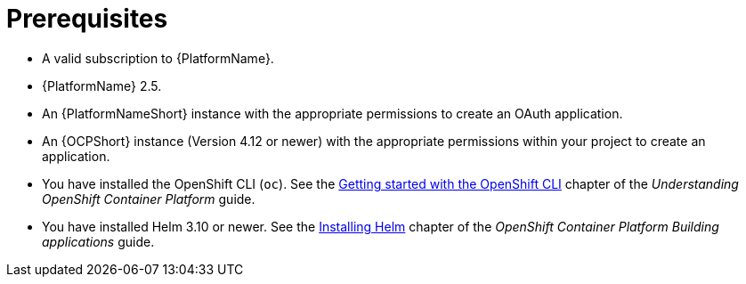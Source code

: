 :_mod-docs-content-type: CONCEPT

[id="self-service-installation-prereqs_{context}"]
= Prerequisites

* A valid subscription to {PlatformName}.
* {PlatformName} 2.5.
* An {PlatformNameShort} instance with the appropriate permissions to create an OAuth application.
* An {OCPShort} instance (Version 4.12 or newer) with the appropriate permissions within your project to create an application.
* You have installed the OpenShift CLI (`oc`).
See the
link:https://docs.redhat.com/en/documentation/openshift_container_platform/4.18/html/cli_tools/openshift-cli-oc#cli-getting-started[Getting started with the OpenShift CLI]
chapter of the _Understanding OpenShift Container Platform_ guide.
* You have installed Helm 3.10 or newer.
See the link:https://docs.redhat.com/en/documentation/openshift_container_platform/4.18/html/building_applications/working-with-helm-charts#installing-helm[Installing Helm]
chapter of the _OpenShift Container Platform Building applications_ guide.

